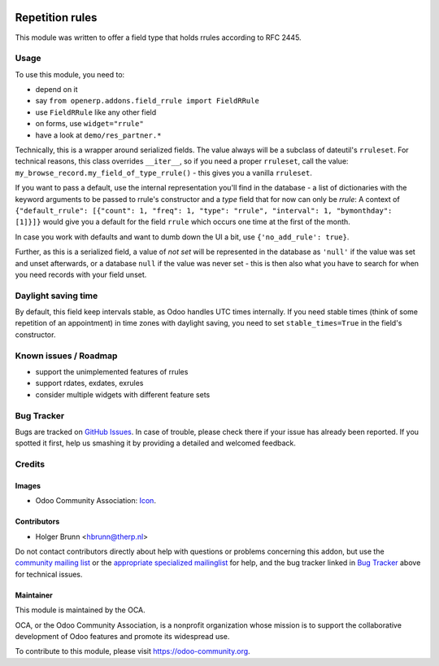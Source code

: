 .. image:: https://img.shields.io/badge/licence-AGPL--3-blue.svg
    :target: http://www.gnu.org/licenses/agpl-3.0-standalone.html
    :alt: License: AGPL-3

================
Repetition rules
================

This module was written to offer a field type that holds rrules according to RFC 2445.

Usage
=====

To use this module, you need to:

* depend on it
* say ``from openerp.addons.field_rrule import FieldRRule``
* use ``FieldRRule`` like any other field
* on forms, use ``widget="rrule"``
* have a look at ``demo/res_partner.*``

Technically, this is a wrapper around serialized fields. The value always will be a subclass of dateutil's ``rruleset``. For technical reasons, this class overrides ``__iter__``, so if you need a proper ``rruleset``, call the value: ``my_browse_record.my_field_of_type_rrule()`` - this gives you a vanilla ``rruleset``.

If you want to pass a default, use the internal representation you'll find in the database - a list of dictionaries with the keyword arguments to be passed to rrule's constructor and a `type` field that for now can only be `rrule`: A context of ``{"default_rrule": [{"count": 1, "freq": 1, "type": "rrule", "interval": 1, "bymonthday": [1]}]}`` would give you a default for the field ``rrule`` which occurs one time at the first of the month.

In case you work with defaults and want to dumb down the UI a bit, use ``{'no_add_rule': true}``.

Further, as this is a serialized field, a value of `not set` will be represented in the database as ``'null'`` if the value was set and unset afterwards, or a database ``null`` if the value was never set - this is then also what you have to search for when you need records with your field unset.

Daylight saving time
====================

By default, this field keep intervals stable, as Odoo handles UTC times internally. If you need stable times (think of some repetition of an appointment) in time zones with daylight saving, you need to set ``stable_times=True`` in the field's constructor.

Known issues / Roadmap
======================

* support the unimplemented features of rrules
* support rdates, exdates, exrules
* consider multiple widgets with different feature sets

Bug Tracker
===========

Bugs are tracked on `GitHub Issues
<https://github.com/OCA/server-tools/issues>`_. In case of trouble, please
check there if your issue has already been reported. If you spotted it first,
help us smashing it by providing a detailed and welcomed feedback.

Credits
=======

Images
------

* Odoo Community Association: `Icon <https://github.com/OCA/maintainer-tools/blob/master/template/module/static/description/icon.svg>`_.

Contributors
------------

* Holger Brunn <hbrunn@therp.nl>  

Do not contact contributors directly about help with questions or problems concerning this addon, but use the `community mailing list <mailto:community@mail.odoo.com>`_ or the `appropriate specialized mailinglist <https://odoo-community.org/groups>`_ for help, and the bug tracker linked in `Bug Tracker`_ above for technical issues.

Maintainer
----------

.. image:: https://odoo-community.org/logo.png
   :alt: Odoo Community Association
   :target: https://odoo-community.org

This module is maintained by the OCA.

OCA, or the Odoo Community Association, is a nonprofit organization whose
mission is to support the collaborative development of Odoo features and
promote its widespread use.

To contribute to this module, please visit https://odoo-community.org.


